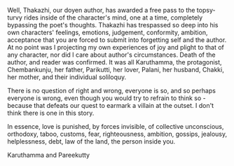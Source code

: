 #+BEGIN_COMMENT
.. title: Chemeen - book review
.. slug: chemeen-review
.. date: 2025-01-17 11:30:15 UTC+05:30
.. tags: review
.. category: English
.. link: 
.. description: 
.. type: text
.. status: draft
#+END_COMMENT


Well, Thakazhi, our doyen author, has awarded a free pass to the topsy-turvy
rides inside of the character's mind, one at a time, completely bypassing the
poet's thoughts. Thakazhi has trespassed so deep into his own characters'
feelings, emotions, judgement, conformity, ambition, acceptance that you are
forced to submit into forgetting self and the author. At no point was I
projecting my own experiences of joy and plight to that of any character, nor
did I care about author's circumstances. Death of the author, and reader was
confirmed. It was all Karuthamma, the protagonist, Chembankunju, her father,
Parikutti, her lover, Palani, her husband, Chakki, her mother, and their
individual soliloquy.

There is no question of right and wrong, everyone is so, and so perhaps everyone
is wrong, even though you would try to refrain to think so - because that
defeats our quest to earmark a villain at the outset. I don't think there is one
in this story.

In essence, love is punished, by forces invisible, of collective unconscious,
orthodoxy, taboo, customs, fear, righteousness, ambition, gossips, jealousy,
helplessness, debt, law of the land, the person inside you.

Karuthamma and Pareekutty
